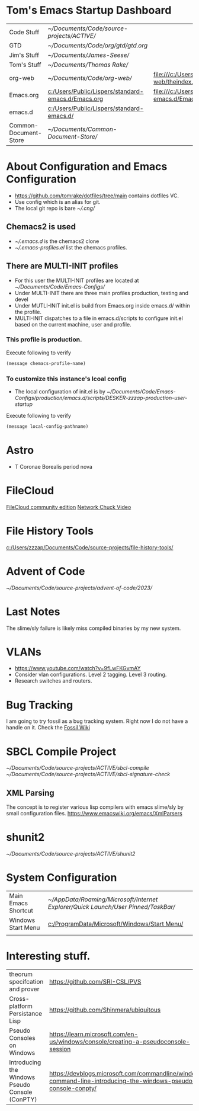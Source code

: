* Tom's Emacs Startup Dashboard

| Code Stuff            | [[~/Documents/Code/source-projects/ACTIVE/]]           |                                                             |
| GTD                   | [[~/Documents/Code/org/gtd/gtd.org]]                   |                                                             |
| Jim's Stuff           | [[~/Documents/James-Seese/]]                           |                                                             |
| Tom's Stuff           | [[~/Documents/Thomas Rake/]]                           |                                                             |
| org-web               | [[~/Documents/Code/org-web/]]                          | [[file:///c:/Users/Public/org-web/theindex.html]]               |
| Emacs.org             | [[c:/Users/Public/Lispers/standard-emacs.d/Emacs.org]] | [[file:///c:/Users/Public/Lispers/standard-emacs.d/Emacs.html]] |
| emacs.d               | [[c:/Users/Public/Lispers/standard-emacs.d/]]          |                                                             |
| Common-Document-Store | [[~/Documents/Common-Document-Store/]]                 |                                                             |

* About Configuration and Emacs Configuration

- [[https://github.com/tomrake/dotfiles/tree/main]] contains dotfiles VC.
- Use config which is an alias for git.
- The local git repo is bare [[~/.cng/]]

** Chemacs2 is used
- [[~/.emacs.d]] is the chemacs2 clone
- [[~/.emacs-profiles.el]] list the chemacs profiles.

** There are MULTI-INIT profiles
- For this user the MULTI-INIT profiles are located at [[~/Documents/Code/Emacs-Configs/]]
- Under MULTI-INIT there are three main profiles production, testing and devel
- Under MUTLI-INIT init.el is build from Emacs.org inside emacs.d/ within the profile.
- MULTI-INIT dispatches to a file in emacs.d/scripts to configure init.el based on the current machine, user and profile.
*** This profile is production.

Execute following to verify  
#+begin_src emacs-lisp
(message chemacs-profile-name)
#+end_src

#+RESULTS:
: production

*** To customize this instance's lcoal config
  - The local configuration of init.el is by [[~/Documents/Code/Emacs-Configs/production/emacs.d/scripts/DESKER-zzzap-production-user-startup]]

Execute following to verify  
#+begin_src emacs-lisp
(message local-config-pathname)
#+end_src

#+RESULTS:
: ~/Documents/Code/Emacs-Configs/production/emacs.d/scripts/DESKER-zzzap-production-user-startup


* Astro
- T Coronae Borealis period nova

* FileCloud

[[https://ce.filecloud.com/][FileCloud community edition]] [[https://www.youtube.com/watch?v=xBIowQ0WaR8][Network Chuck Video]]

* File History Tools

[[c:/Users/zzzap/Documents/Code/source-projects/file-history-tools/]]

* Advent of Code
[[~/Documents/Code/source-projects/advent-of-code/2023/]]

* Last Notes
The slime/sly failure is likely miss compiled binaries by my new system.

* VLANs
- [[https://www.youtube.com/watch?v=9fLwFKGvmAY]]
- Consider vlan configurations. Level 2 tagging. Level 3 routing.
- Research switches and routers.
  
* Bug Tracking

I am going to try fossil as a bug tracking system.
Right now I do not have a handle on it. Check the  [[https://www2.fossil-scm.org/home/doc/trunk/www/index.wiki][Fossil Wiki]]

* SBCL Compile Project
[[~/Documents/Code/source-projects/ACTIVE/sbcl-compile]]
[[~/Documents/Code/source-projects/ACTIVE/sbcl-signature-check]]

** XML Parsing
The concept is to register various lisp compilers with emacs slime/sly by small configuration files.
[[https://www.emacswiki.org/emacs/XmlParsers]]

* shunit2
[[~/Documents/Code/source-projects/ACTIVE/shunit2]]

* System Configuration

| Main Emacs Shortcut | [[~/AppData/Roaming/Microsoft/Internet Explorer/Quick Launch/User Pinned/TaskBar/]] |
| Windows Start Menu  | [[c:/ProgramData/Microsoft/Windows/Start Menu/]]                                    |
|                     |                                                                                 |


* Interesting stuff.

| theorum specifcation and  prover                | [[https://github.com/SRI-CSL/PVS]]                                                                                 | [[https://www.youtube.com/watch?v=MHf07noO9KA][YouTube Video]] |
| Cross-platform  Persistance Lisp                | https://github.com/Shinmera/ubiquitous                                                                         |               |
| Pseudo Consoles on Windows                      | [[https://learn.microsoft.com/en-us/windows/console/creating-a-pseudoconsole-session]]                             |               |
| Introducing the Windows Pseudo Console (ConPTY) | [[https://devblogs.microsoft.com/commandline/windows-command-line-introducing-the-windows-pseudo-console-conpty/]] |               |
